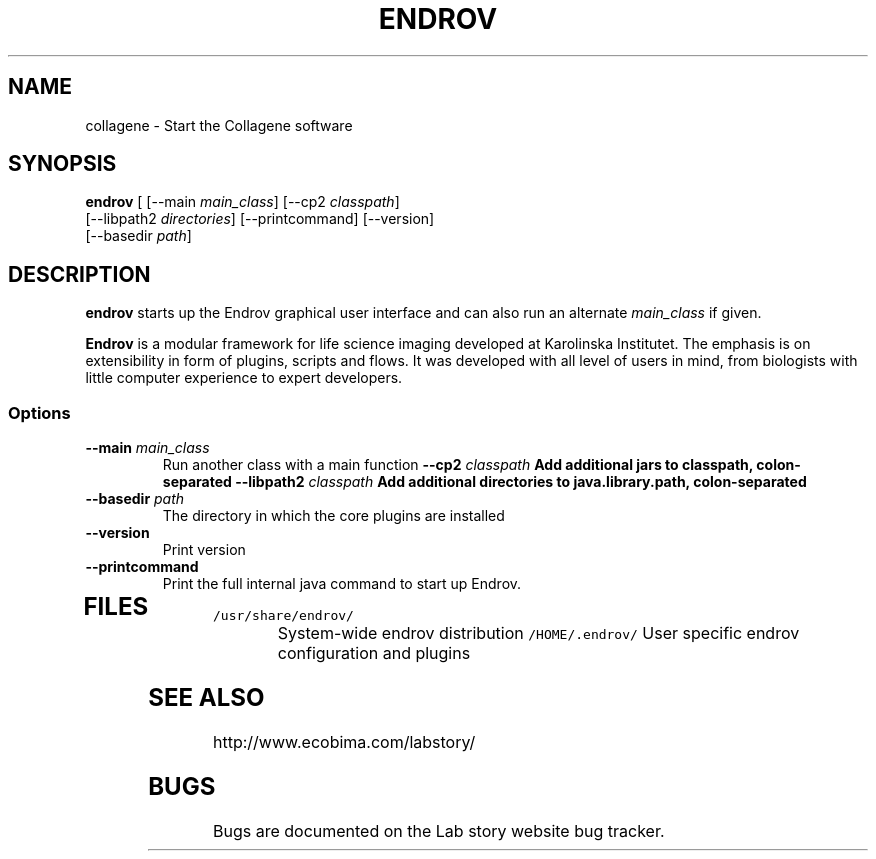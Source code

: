 .TH ENDROV 1 "24 December 2008"
.SH NAME
collagene - Start the Collagene software
.SH SYNOPSIS
\fBendrov\fP [ [--main \fImain_class\fP] [--cp2 \fIclasspath\fP] 
   [--libpath2 \fIdirectories\fP] [--printcommand] [--version] 
   [--basedir \fIpath\fP]
.SH DESCRIPTION
\fBendrov\fP starts up the Endrov graphical user interface and can also
run an alternate \fImain_class\fP if given.

\fBEndrov\fP is a modular framework for life science imaging developed
at Karolinska Institutet. The emphasis is on extensibility in form of
plugins, scripts and flows. It was developed with all level of users
in mind, from biologists with little computer experience to expert developers.
.SS Options
.TP
\fB--main \fImain_class\fP
Run another class with a main function
\fB--cp2 \fIclasspath\fP
Add additional jars to classpath, colon-separated
\fB--libpath2 \fIclasspath\fP
Add additional directories to java.library.path, colon-separated
.TP
\fB--basedir \fIpath\fP
The directory in which the core plugins are installed
.TP
\fB--version\fP
Print version
.TP
\fB--printcommand\fP
Print the full internal java command to start up Endrov.
.TP
.SH FILES
.TP
\fC/usr/share/endrov/\fR
System-wide endrov distribution
\fC/HOME/.endrov/\fR
User specific endrov configuration and plugins
.SH "SEE ALSO"
http://www.ecobima.com/labstory/
.SH BUGS
Bugs are documented on the Lab story website bug tracker.

